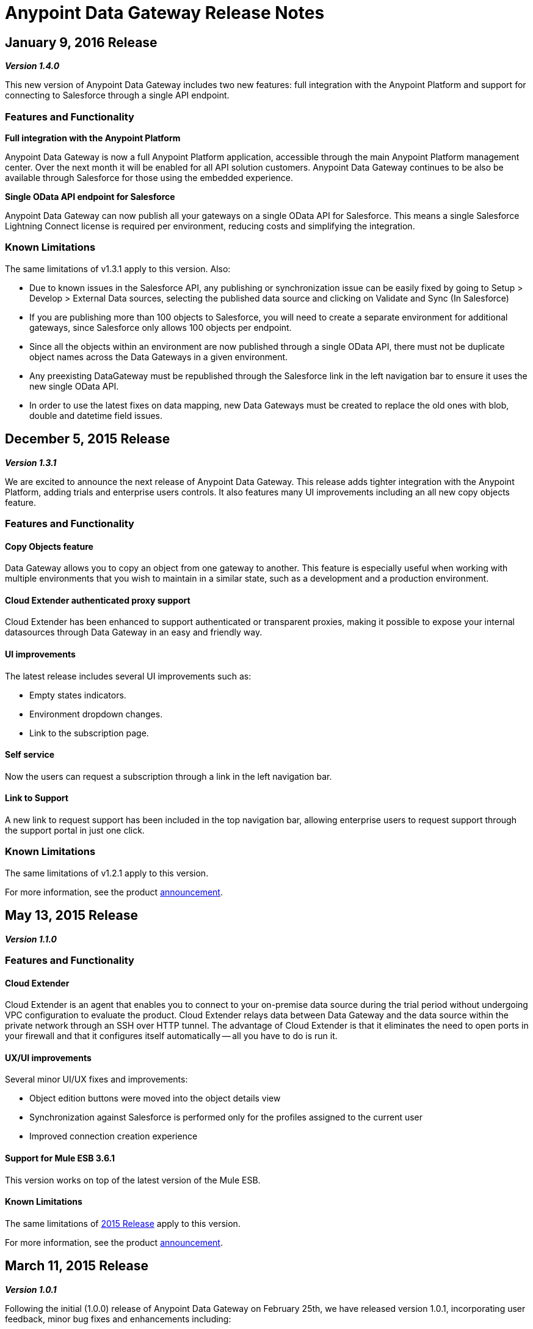 = Anypoint Data Gateway Release Notes
:keywords: release notes, data gateway

== January 9, 2016 Release

*_Version 1.4.0_*

This new version of Anypoint Data Gateway includes two new features: full integration with the Anypoint Platform and support for connecting to Salesforce through a single API endpoint.

=== Features and Functionality

*Full integration with the Anypoint Platform*

Anypoint Data Gateway is now a full Anypoint Platform application, accessible through the main Anypoint Platform management center. Over the next month it will be enabled for all API solution customers. Anypoint Data Gateway continues to be also be available through Salesforce for those using the embedded experience.

*Single OData API endpoint for Salesforce*

Anypoint Data Gateway can now publish all your gateways on a single OData API for Salesforce. This means a single Salesforce Lightning Connect license is required per environment, reducing costs and simplifying the integration.

=== Known Limitations

The same limitations of v1.3.1 apply to this version.
Also:

* Due to known issues in the Salesforce API, any publishing or synchronization issue can be easily fixed by going to Setup > Develop > External Data sources, selecting the published data source and clicking on Validate and Sync (In Salesforce)
* If you are publishing more than 100 objects to Salesforce, you will need to create a separate environment for additional gateways, since Salesforce only allows 100 objects per endpoint.
* Since all the objects within an environment are now published through a single OData API, there must not be duplicate object names across the Data Gateways in a given environment.
* Any preexisting DataGateway must be republished through the Salesforce link in the left navigation bar to ensure it uses the new single OData API.
* In order to use the latest fixes on data mapping, new Data Gateways must be created to replace the old ones with blob, double and datetime field issues.


== December 5, 2015 Release

*_Version 1.3.1_*

We are excited to announce the next release of Anypoint Data Gateway. This release adds tighter integration with the Anypoint Platform, adding trials and enterprise users controls. It also features many UI improvements including an all new copy objects feature.

=== Features and Functionality

==== Copy Objects feature

Data Gateway allows you to copy an object from one gateway to another. This feature is especially useful when working with multiple environments that you wish to maintain in a similar state, such as a development and a production environment.

==== Cloud Extender authenticated proxy support

Cloud Extender has been enhanced to support authenticated or transparent proxies, making it possible to expose your internal datasources through Data Gateway in an easy and friendly way.

==== UI improvements

The latest release includes several UI improvements such as:

* Empty states indicators.
* Environment dropdown changes.
* Link to the subscription page.

==== Self service

Now the users can request a subscription through a link in the left navigation bar.

==== Link to Support

A new link to request support has been included in the top navigation bar, allowing enterprise users to request support through the support portal in just one click.

=== Known Limitations

The same limitations of v1.2.1 apply to this version.

For more information, see the product link:http://www.mulesoft.com/press-center/anypoint-data-gateway[announcement].


== May 13, 2015 Release

*_Version 1.1.0_*

=== Features and Functionality

==== Cloud Extender

Cloud Extender is an agent that enables you to connect to your on-premise data source during the trial period without undergoing VPC configuration to evaluate the product. Cloud Extender relays data between Data Gateway and the data source within the private network through an SSH over HTTP tunnel. The advantage of Cloud Extender is that it eliminates the need to open ports in your firewall and that it configures itself automatically — all you have to do is run it.

==== UX/UI improvements

Several minor UI/UX fixes and improvements:

* Object edition buttons were moved into the object details view
* Synchronization against Salesforce is performed only for the profiles assigned to the current user
* Improved connection creation experience

==== Support for Mule ESB 3.6.1

This version works on top of the latest version of the Mule ESB.

==== Known Limitations

The same limitations of <<February 25, 2015 Release>> apply to this version.

For more information, see the product http://www.mulesoft.com/press-center/anypoint-data-gateway[announcement].

== March 11, 2015 Release

*_Version 1.0.1_*

Following the initial (1.0.0) release of Anypoint Data Gateway on February 25th, we have released version 1.0.1, incorporating user feedback, minor bug fixes and enhancements including:

* Improved Object creation and management:
** Support for assigning a primary key to an object when a primary key doesn't exist
** Fix around identifying primary keys when building objects on Oracle DB
** New validation logic to prevent creating 2+ objects with identical names (which would cause an error within Salesforce Lightning Connect)
* Improved Connections management:
** Ability to delete a connection
** Fix for Oracle DB connectivity issues

For all other known issues, prerequisites and product functionality, see the next section.

== February 25, 2015 Release
[1.0.0]
*_Version 1.0.0_*

We are excited to release the first version of Anypoint Data Gateway, built for link:https://www.youtube.com/watch?v=OZWneVt_1Mk[Salesforce Lightning Connect]! You can install this product from link:https://appexchange.salesforce.com[Salesforce AppExchange].

== Hardware and Software Requirements

* Salesforce Lightning Connect Integration - Winter ‘14 release

== Compatibility

* Salesforce metadata API version 34+

== Features and Functionality

* Read-only connectivity and virtualization of SAP R/3 data by Remote Function Call (RFC)
* Read-only connectivity and virtualization of OracleDB, SQL Server, DB2, and MySQL
* Anypoint Gateway Designer: a browser interface for:
** Configuring connections to application and database sources.
** Creating gateways to connect to Salesforce.
** Designing External Objects for use in Salesforce forms, search, workflow, and reporting.
* Automated configuration of External Data Sources and External Objects within Salesforce Lightning Connect admin settings.
* Support for seamless and secure connectivity to on-premises data sources through use of Virtual Private Cloud (VPC).
* Ability to secure and throttle Data Gateway services through integration to the MuleSoft Anypoint Platform, and API Management functionality

== Known Issues - All Versions

For known issues, see link:/anypoint-data-gateway/v/1.3.0/troubleshooting-data-gateway[Troubleshooting Data Gateway].
